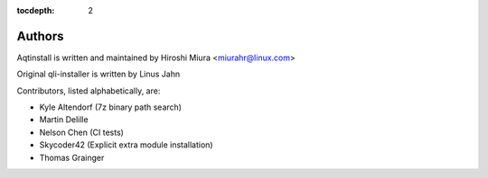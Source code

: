 :tocdepth: 2

.. _authors:

Authors
=======

Aqtinstall is written and maintained by Hiroshi Miura <miurahr@linux.com>

Original qli-installer is written by Linus Jahn

Contributors, listed alphabetically, are:

* Kyle Altendorf (7z binary path search)
* Martin Delille
* Nelson Chen (CI tests)
* Skycoder42 (Explicit extra module installation)
* Thomas Grainger

